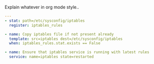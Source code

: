 
#+PROPERTY: session *scratch*
#+PROPERTY: results output
#+PROPERTY: tangle ../build/roles/common/tasks/iptables.yml
#+PROPERTY: exports code

Explain whatever in org mode style..

#+BEGIN_SRC YAML
---
- stat: path=/etc/sysconfig/iptables
  register: iptables_rules

- name: Copy iptables file if not present already
  template: src=iptables dest=/etc/sysconfig/iptables 
  when: iptables_rules.stat.exists == False

- name: Ensure that iptables service is running with latest rules
  service: name=iptables state=restarted 

#+END_SRC
